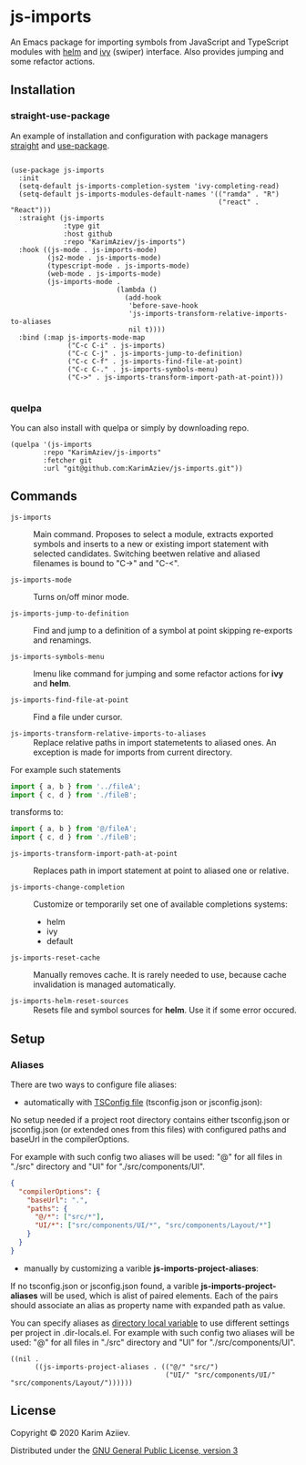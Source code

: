 * js-imports

An Emacs package for importing symbols from JavaScript and TypeScript modules with
[[https://github.com/emacs-helm/helm][helm]] and [[https://github.com/abo-abo/swiper][ivy]] (swiper) interface. Also provides jumping and some refactor actions.

[[./js-imports-demo.gif]]

** Installation

*** straight-use-package

An example of installation and configuration with package managers [[https://github.com/raxod502/straight.el][straight]] and [[https://github.com/jwiegley/use-package][use-package]].

#+BEGIN_SRC elisp :eval never-export

(use-package js-imports
  :init
  (setq-default js-imports-completion-system 'ivy-completing-read)
  (setq-default js-imports-modules-default-names '(("ramda" . "R")
                                                   ("react" . "React")))
  :straight (js-imports
             :type git
             :host github
             :repo "KarimAziev/js-imports")
  :hook ((js-mode . js-imports-mode)
         (js2-mode . js-imports-mode)
         (typescript-mode . js-imports-mode)
         (web-mode . js-imports-mode)
         (js-imports-mode .
                          (lambda ()
                            (add-hook
                             'before-save-hook
                             'js-imports-transform-relative-imports-to-aliases
                             nil t))))
  :bind (:map js-imports-mode-map
              ("C-c C-i" . js-imports)
              ("C-c C-j" . js-imports-jump-to-definition)
              ("C-c C-f" . js-imports-find-file-at-point)
              ("C-c C-." . js-imports-symbols-menu)
              ("C->" . js-imports-transform-import-path-at-point)))

#+END_SRC

*** quelpa
You can also install with quelpa or simply by downloading repo.

#+BEGIN_SRC elisp :eval never-export
(quelpa '(js-imports
        :repo "KarimAziev/js-imports"
        :fetcher git
        :url "git@github.com:KarimAziev/js-imports.git"))
#+END_SRC

** Commands

+ ~js-imports~ :: Main command. Proposes to select a module, extracts exported symbols and inserts to a new or existing import statement with selected candidates. Switching beetwen relative and aliased filenames is bound to "C->" and "C-<".

+ ~js-imports-mode~ :: Turns on/off minor mode.

+ ~js-imports-jump-to-definition~ :: Find and jump to a definition of a symbol at point skipping re-exports and renamings.

+ ~js-imports-symbols-menu~ :: Imenu like command for jumping and some refactor actions for *ivy* and *helm*.

+ ~js-imports-find-file-at-point~ :: Find a file under cursor.

+ ~js-imports-transform-relative-imports-to-aliases~ :: Replace relative paths in import statemetents to aliased ones. An exception is made for imports from current directory.

For example such statements

#+BEGIN_SRC js :eval never-export
import { a, b } from '../fileA';
import { c, d } from './fileB';
#+END_SRC

transforms to:

#+BEGIN_SRC js :eval never-export
import { a, b } from '@/fileA';
import { c, d } from './fileB';
#+END_SRC

+ ~js-imports-transform-import-path-at-point~ :: Replaces path in import statement at point to aliased one or relative.

+ ~js-imports-change-completion~ :: Customize or temporarily set one of available completions systems:
 - helm
 - ivy
 - default

+ ~js-imports-reset-cache~ :: Manually removes cache. It is rarely needed to use, because cache invalidation is managed automatically.

+ ~js-imports-helm-reset-sources~ :: Resets file and symbol sources for *helm*. Use it if some error occured.

** Setup

*** Aliases

There are two ways to configure file aliases:
- automatically with [[https://www.typescriptlang.org/tsconfig#paths][TSConfig file]] (tsconfig.json or jsconfig.json):

No setup needed if a project root directory contains either tsconfig.json or jsconfig.json (or extended ones from this files) with configured paths and baseUrl in the compilerOptions.

For example with such config two aliases will be used: "@" for all files in "./src" directory and "UI" for "./src/components/UI".

#+BEGIN_SRC json :eval never-export
{
  "compilerOptions": {
    "baseUrl": ".",
    "paths": {
      "@/*": ["src/*"],
      "UI/*": ["src/components/UI/*", "src/components/Layout/*"]
    }
  }
}
#+END_SRC

- manually by customizing a varible *js-imports-project-aliases*:

If no tsconfig.json or jsconfig.json found, a varible *js-imports-project-aliases* will be used, which is alist of paired elements. Each of the pairs should associate an alias as property name with expanded path as value.

You can specify aliases as [[https://www.gnu.org/software/emacs/manual/html_node/emacs/Directory-Variables.html][directory local variable]] to use different settings per project in .dir-locals.el.  For example with such config two aliases will be used: "@" for all files in "./src" directory and "UI" for "./src/components/UI".

#+BEGIN_SRC elisp :eval never-export
((nil .
      ((js-imports-project-aliases . (("@/" "src/")
                                      ("UI/" "src/components/UI/" "src/components/Layout/"))))))
#+END_SRC

** License

Copyright © 2020 Karim Aziiev.

Distributed under the [[./LICENSE][GNU General Public License, version 3]]

